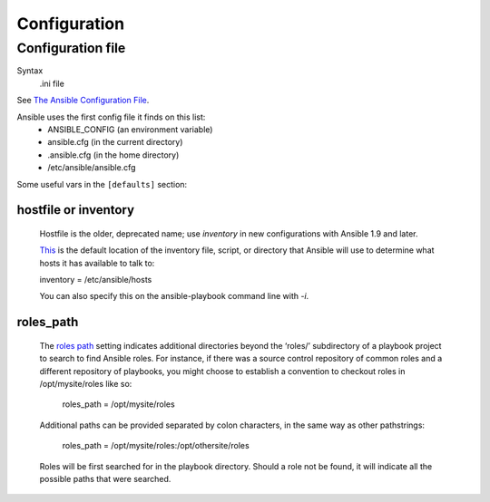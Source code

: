 Configuration
=============

.. _configuration-file:

Configuration file
------------------------

Syntax
    .ini file

See `The Ansible Configuration File <http://docs.ansible.com/intro_configuration.html>`_.

Ansible uses the first config file it finds on this list:
    * ANSIBLE_CONFIG (an environment variable)
    * ansible.cfg (in the current directory)
    * .ansible.cfg (in the home directory)
    * /etc/ansible/ansible.cfg

 
Some useful vars in the ``[defaults]`` section:

.. _hostfile:

hostfile or inventory
.....................

    Hostfile is the older, deprecated name; use `inventory` in
    new configurations with Ansible 1.9 and later.

    `This <http://docs.ansible.com/intro_configuration.html#inventory-file>`_
    is the default location of the inventory file, script, or directory
    that Ansible will use to determine what hosts it has available to talk to:

    inventory = /etc/ansible/hosts

    You can also specify this on the ansible-playbook command line
    with `-i`.

.. _roles-path:

roles_path
..........
    The `roles path <http://docs.ansible.com/intro_configuration.html#roles-path>`_
    setting indicates additional directories beyond the ‘roles/’ subdirectory
    of a playbook project to search to find Ansible roles. For instance, if
    there was a source control repository of common roles and a different
    repository of playbooks, you might choose to establish a convention to
    checkout roles in /opt/mysite/roles like so:

        roles_path = /opt/mysite/roles

    Additional paths can be provided separated by colon characters,
    in the same way as other pathstrings:

        roles_path = /opt/mysite/roles:/opt/othersite/roles

    Roles will be first searched for in the playbook directory. Should
    a role not be found, it will indicate all the possible paths that
    were searched.
